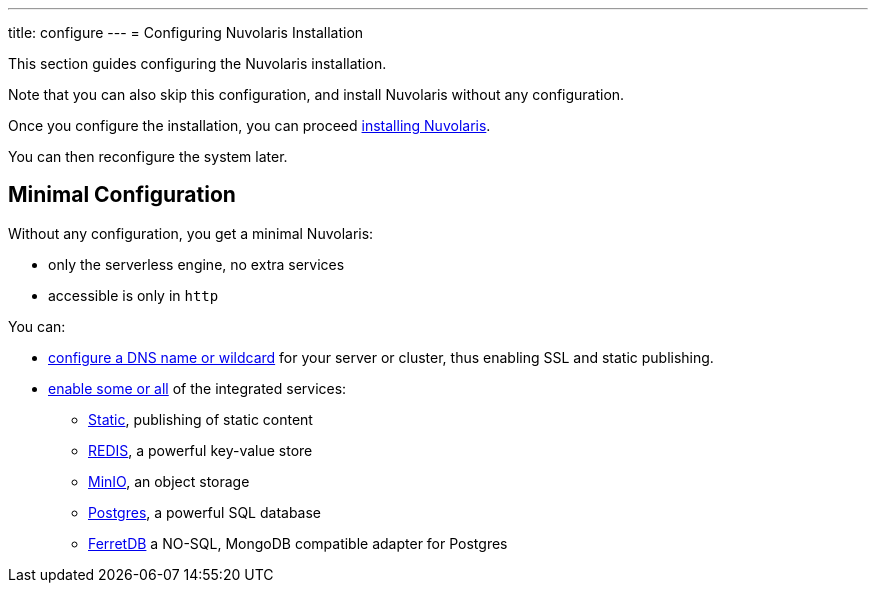 ---
title: configure
---
= Configuring Nuvolaris Installation

This section guides configuring the Nuvolaris installation. 

Note that you can also skip this configuration, and install Nuvolaris without any configuration.

Once you configure the installation, you can proceed xref:install.adoc[installing Nuvolaris].

You can then reconfigure the system later.

== Minimal Configuration

Without any configuration, you get a minimal Nuvolaris:

* only the serverless engine, no extra services
* accessible is only in `http`

You can:

* xref:configure-dns[configure a DNS name or wildcard] for your server or cluster, thus enabling SSL and static publishing.
* xref:configure-services[enable some or all] of the integrated services:
** xref:configure-services.adoc#static[Static], publishing of static content
** xref:configure-services.adoc#redis[REDIS], a powerful key-value store
** xref:configure-services.adoc#minio[MinIO], an object storage
** xref:configure-services.adoc#postgres[Postgres], a powerful SQL database 
** xref:configure-services.adoc#ferret[FerretDB] a NO-SQL, MongoDB compatible adapter for Postgres
